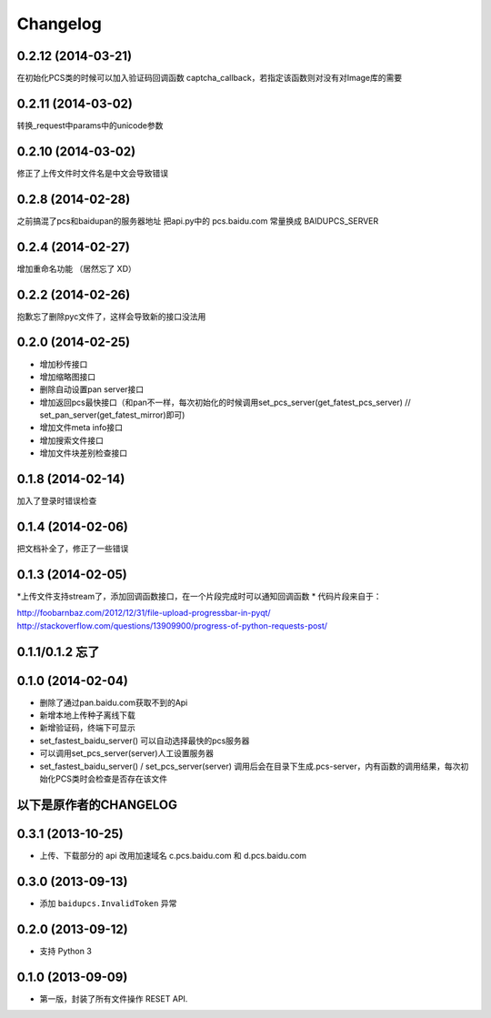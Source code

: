 Changelog
=========
0.2.12 (2014-03-21)
-----------------
在初始化PCS类的时候可以加入验证码回调函数 captcha_callback，若指定该函数则对没有对Image库的需要

0.2.11 (2014-03-02)
-----------------
转换_request中params中的unicode参数

0.2.10 (2014-03-02)
-----------------
修正了上传文件时文件名是中文会导致错误

0.2.8 (2014-02-28)
-----------------
之前搞混了pcs和baidupan的服务器地址
把api.py中的 pcs.baidu.com 常量换成 BAIDUPCS_SERVER

0.2.4 (2014-02-27)
-----------------
增加重命名功能 （居然忘了 XD）

0.2.2 (2014-02-26)
-----------------
抱歉忘了删除pyc文件了，这样会导致新的接口没法用

0.2.0 (2014-02-25)
-----------------
* 增加秒传接口
* 增加缩略图接口
* 删除自动设置pan server接口
* 增加返回pcs最快接口（和pan不一样，每次初始化的时候调用set_pcs_server(get_fatest_pcs_server) // set_pan_server(get_fatest_mirror)即可)
* 增加文件meta info接口
* 增加搜索文件接口
* 增加文件块差别检查接口

0.1.8 (2014-02-14)
-----------------
加入了登录时错误检查

0.1.4 (2014-02-06)
-----------------
把文档补全了，修正了一些错误

0.1.3 (2014-02-05)
-----------------
*上传文件支持stream了，添加回调函数接口，在一个片段完成时可以通知回调函数
* 代码片段来自于：

http://foobarnbaz.com/2012/12/31/file-upload-progressbar-in-pyqt/
http://stackoverflow.com/questions/13909900/progress-of-python-requests-post/

0.1.1/0.1.2 忘了
-----------------

0.1.0 (2014-02-04)
-----------------
* 删除了通过pan.baidu.com获取不到的Api
* 新增本地上传种子离线下载
* 新增验证码，终端下可显示
* set_fastest_baidu_server() 可以自动选择最快的pcs服务器
* 可以调用set_pcs_server(server)人工设置服务器
* set_fastest_baidu_server() / set_pcs_server(server) 调用后会在目录下生成.pcs-server，内有函数的调用结果，每次初始化PCS类时会检查是否存在该文件

以下是原作者的CHANGELOG
------------------

0.3.1 (2013-10-25)
------------------

* 上传、下载部分的 api 改用加速域名 c.pcs.baidu.com 和 d.pcs.baidu.com


0.3.0 (2013-09-13)
------------------

* 添加 ``baidupcs.InvalidToken`` 异常


0.2.0 (2013-09-12)
------------------

* 支持 Python 3


0.1.0 (2013-09-09)
------------------

- 第一版，封装了所有文件操作 RESET API.
